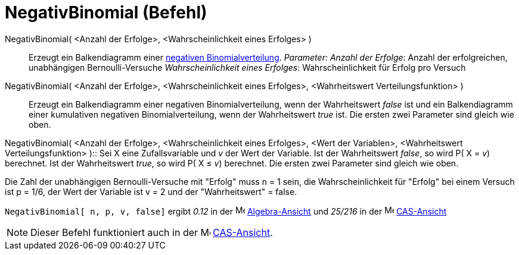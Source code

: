 = NegativBinomial (Befehl)
:page-en: commands/Pascal
ifdef::env-github[:imagesdir: /de/modules/ROOT/assets/images]

NegativBinomial( <Anzahl der Erfolge>, <Wahrscheinlichkeit eines Erfolges> )::
  Erzeugt ein Balkendiagramm einer https://en.wikipedia.org/wiki/de:Negative_Binomialverteilung[negativen
  Binomialverteilung].
  _Parameter:_
  _Anzahl der Erfolge_: Anzahl der erfolgreichen, unabhängigen Bernoulli-Versuche
  _Wahrscheinlichkeit eines Erfolges_: Wahrscheinlichkeit für Erfolg pro Versuch

NegativBinomial( <Anzahl der Erfolge>, <Wahrscheinlichkeit eines Erfolges>, <Wahrheitswert Verteilungsfunktion> )::
  Erzeugt ein Balkendiagramm einer negativen Binomialverteilung, wenn der Wahrheitswert _false_ ist und ein
  Balkendiagramm einer kumulativen negativen Binomialverteilung, wenn der Wahrheitswert _true_ ist.
  Die ersten zwei Parameter sind gleich wie oben.

NegativBinomial( <Anzahl der Erfolge>, <Wahrscheinlichkeit eines Erfolges>, <Wert der Variablen>, <Wahrheitswert
Verteilungsfunktion> )::
  Sei X eine Zufallsvariable und _v_ der Wert der Variable.
  Ist der Wahrheitswert _false_, so wird P( X = _v_) berechnet. Ist der Wahrheitswert _true_, so wird P( X ≤ _v_)
  berechnet.
  Die ersten zwei Parameter sind gleich wie oben.

[EXAMPLE]
====

Die Zahl der unabhängigen Bernoulli-Versuche mit "Erfolg" muss n = 1 sein, die Wahrscheinlichkeit für "Erfolg" bei einem
Versuch ist p = 1/6, der Wert der Variable ist v = 2 und der "Wahrheitswert" = false.

`++ NegativBinomial[ n, p, v, false]++` ergibt _0.12_ in der image:16px-Menu_view_algebra.svg.png[Menu view
algebra.svg,width=16,height=16] xref:/Algebra_Ansicht.adoc[Algebra-Ansicht] und _25/216_ in der
image:16px-Menu_view_cas.svg.png[Menu view cas.svg,width=16,height=16] xref:/CAS_Ansicht.adoc[CAS-Ansicht]

====

[NOTE]
====

Dieser Befehl funktioniert auch in der image:16px-Menu_view_cas.svg.png[Menu view cas.svg,width=16,height=16]
xref:/CAS_Ansicht.adoc[CAS-Ansicht].

====
